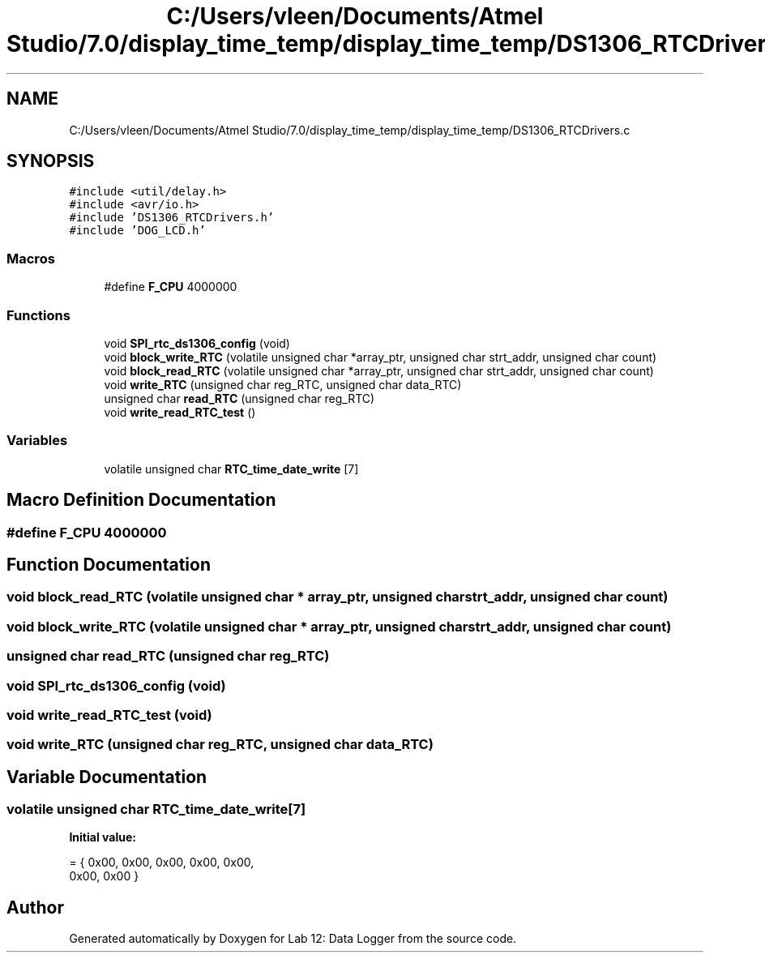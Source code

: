 .TH "C:/Users/vleen/Documents/Atmel Studio/7.0/display_time_temp/display_time_temp/DS1306_RTCDrivers.c" 3 "Wed Apr 28 2021" "Version 1.0" "Lab 12: Data Logger" \" -*- nroff -*-
.ad l
.nh
.SH NAME
C:/Users/vleen/Documents/Atmel Studio/7.0/display_time_temp/display_time_temp/DS1306_RTCDrivers.c
.SH SYNOPSIS
.br
.PP
\fC#include <util/delay\&.h>\fP
.br
\fC#include <avr/io\&.h>\fP
.br
\fC#include 'DS1306_RTCDrivers\&.h'\fP
.br
\fC#include 'DOG_LCD\&.h'\fP
.br

.SS "Macros"

.in +1c
.ti -1c
.RI "#define \fBF_CPU\fP   4000000"
.br
.in -1c
.SS "Functions"

.in +1c
.ti -1c
.RI "void \fBSPI_rtc_ds1306_config\fP (void)"
.br
.ti -1c
.RI "void \fBblock_write_RTC\fP (volatile unsigned char *array_ptr, unsigned char strt_addr, unsigned char count)"
.br
.ti -1c
.RI "void \fBblock_read_RTC\fP (volatile unsigned char *array_ptr, unsigned char strt_addr, unsigned char count)"
.br
.ti -1c
.RI "void \fBwrite_RTC\fP (unsigned char reg_RTC, unsigned char data_RTC)"
.br
.ti -1c
.RI "unsigned char \fBread_RTC\fP (unsigned char reg_RTC)"
.br
.ti -1c
.RI "void \fBwrite_read_RTC_test\fP ()"
.br
.in -1c
.SS "Variables"

.in +1c
.ti -1c
.RI "volatile unsigned char \fBRTC_time_date_write\fP [7]"
.br
.in -1c
.SH "Macro Definition Documentation"
.PP 
.SS "#define F_CPU   4000000"

.SH "Function Documentation"
.PP 
.SS "void block_read_RTC (volatile unsigned char * array_ptr, unsigned char strt_addr, unsigned char count)"

.SS "void block_write_RTC (volatile unsigned char * array_ptr, unsigned char strt_addr, unsigned char count)"

.SS "unsigned char read_RTC (unsigned char reg_RTC)"

.SS "void SPI_rtc_ds1306_config (void)"

.SS "void write_read_RTC_test (void)"

.SS "void write_RTC (unsigned char reg_RTC, unsigned char data_RTC)"

.SH "Variable Documentation"
.PP 
.SS "volatile unsigned char RTC_time_date_write[7]"
\fBInitial value:\fP
.PP
.nf
= { 0x00, 0x00, 0x00, 0x00, 0x00,
0x00, 0x00 }
.fi
.SH "Author"
.PP 
Generated automatically by Doxygen for Lab 12: Data Logger from the source code\&.
